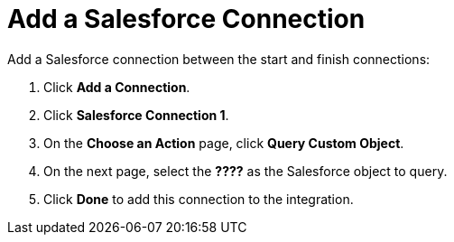 [[SFDB-Add-SF-Connection]]
= Add a Salesforce Connection

Add a Salesforce connection between the start and finish connections:

. Click *Add a Connection*.
. Click *Salesforce Connection 1*. 
. On the *Choose an Action* page, click *Query Custom Object*.
. On the next page, select the *????* as the
Salesforce object to query. 
. Click *Done* to add this connection to the integration. 
